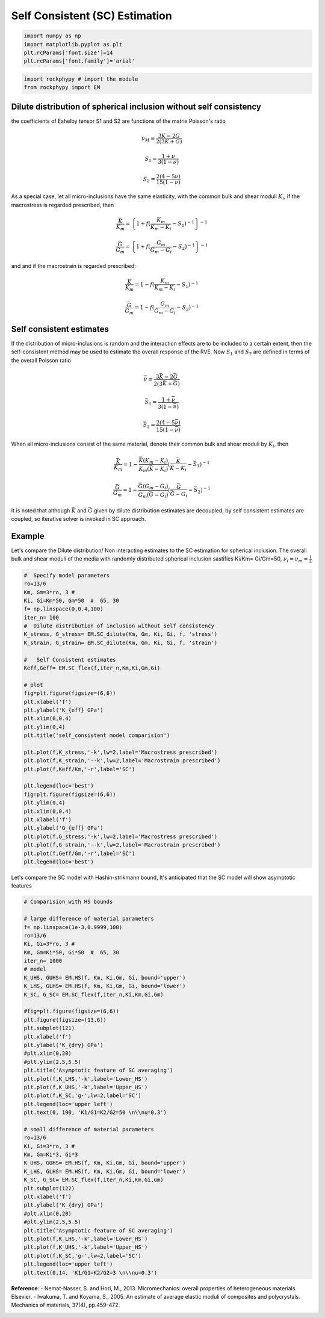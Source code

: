 
.. DO NOT EDIT.
.. THIS FILE WAS AUTOMATICALLY GENERATED BY SPHINX-GALLERY.
.. TO MAKE CHANGES, EDIT THE SOURCE PYTHON FILE:
.. "getting_started\13_Self_Consistent_Estimation.py"
.. LINE NUMBERS ARE GIVEN BELOW.

.. only:: html

    .. note::
        :class: sphx-glr-download-link-note

        :ref:`Go to the end <sphx_glr_download_getting_started_13_Self_Consistent_Estimation.py>`
        to download the full example code

.. rst-class:: sphx-glr-example-title

.. _sphx_glr_getting_started_13_Self_Consistent_Estimation.py:


Self Consistent (SC) Estimation
===============================

.. GENERATED FROM PYTHON SOURCE LINES 6-14

.. code-block:: python3



    import numpy as np 
    import matplotlib.pyplot as plt
    plt.rcParams['font.size']=14
    plt.rcParams['font.family']='arial'









.. GENERATED FROM PYTHON SOURCE LINES 15-21

.. code-block:: python3


    import rockphypy # import the module 
    from rockphypy import EM










.. GENERATED FROM PYTHON SOURCE LINES 22-93

Dilute distribution of spherical inclusion without self consistency
~~~~~~~~~~~~~~~~~~~~~~~~~~~~~~~~~~~~~~~~~~~~~~~~~~~~~~~~~~~~~~~~~~~

the coefficients of Eshelby tensor S1 and S2 are functions of the matrix Poisson's ratio  

.. math::
      \nu_M=\frac{3K-2G}{2(3K+G)}


.. math::
      S_1=\frac{1+\nu}{3(1-\nu)}


.. math::
      S_2=\frac{2(4-5\nu)}{15(1-\nu)}


As a special case, let all micro-inclusions have the same elasticity, with
the common bulk and shear moduli :math:`K_i`, If the macrostress is regarded
prescribed, then

.. math::
      \frac{\bar{K}}{K_m}=\left \{ {1+f(\frac{K_m}{K_m-K_i}-S_1 )^{-1}} \right \} ^{-1}


.. math::
      \frac{\bar{G}}{G_m}=\left \{ {1+f(\frac{G_m}{G_m-G_i}-S_2 )^{-1}} \right \} ^{-1}


and and if the macrostrain is regarded prescribed:

.. math::
      \frac{\bar{K}}{K_m}= {1-f(\frac{K_m}{K_m-K_i}-S_1 )^{-1}} 


.. math::
      \frac{\bar{G}}{G_m}= {1-f(\frac{G_m}{G_m-G_i}-S_2 )^{-1}}


Self consistent estimates
~~~~~~~~~~~~~~~~~~~~~~~~~
If the distribution of micro-inclusions is random and the interaction effects are to be included to a certain extent, then the self-consistent method may be used to estimate the overall response of the RVE. Now :math:`S_1` and :math:`S_2` are defined in terms of the overall Poisson ratio

.. math::
      \bar{\nu}\equiv \frac{3\bar{K} -2\bar{G}}{2(3\bar{K}+\bar{G})}


.. math::
      \bar{S_1}=\frac{1+\bar{\nu}}{3(1-\bar{\nu})} 


.. math::
      \bar{S_2}=\frac{2(4-5\bar{\nu})}{15(1-\bar{\nu})}


When all micro-inclusions consist of the same material, denote their common bulk and shear moduli by :math:`K_i`, then 

.. math::
      \frac{\bar{K}}{K_m}=1-\frac{\bar{K}(K_m-K_i) }{K_m(\bar{K}-K_i )}(\frac{\bar{K} }{\bar{K}-K_i}-\bar{S_1}  )^{-1}


.. math::
      \frac{\bar{G}}{G_m}=1-\frac{\bar{G}(G_m-G_i) }{G_m(\bar{G}-G_i )}(\frac{\bar{G} }{\bar{G}-G_i}-\bar{S_2}  )^{-1}


It is noted that although :math:`\bar{K}` and :math:`\bar{G}` given by dilute distribution estimates are decoupled, by self consistent estimates are coupled, so iterative solver is invoked in SC approach.

Example
~~~~~~~
Let's compare the Dilute distribution/ Non interacting estimates to the SC estimation for spherical inclusion. The overall bulk and shear moduli of the media with randomly distributed spherical inclusion sastifies Ki/Km= Gi/Gm=50, :math:`\nu_i=\nu_m=\frac{1}{3}`


.. GENERATED FROM PYTHON SOURCE LINES 96-133

.. code-block:: python3


    #  Specify model parameters 
    ro=13/6
    Km, Gm=3*ro, 3 #
    Ki, Gi=Km*50, Gm*50  #  65, 30
    f= np.linspace(0,0.4,100)
    iter_n= 100
    #  Dilute distribution of inclusion without self consistency
    K_stress, G_stress= EM.SC_dilute(Km, Gm, Ki, Gi, f, 'stress')
    K_strain, G_strain= EM.SC_dilute(Km, Gm, Ki, Gi, f, 'strain')

    #   Self Consistent estimates
    Keff,Geff= EM.SC_flex(f,iter_n,Km,Ki,Gm,Gi)

    # plot
    fig=plt.figure(figsize=(6,6))
    plt.xlabel('f')
    plt.ylabel('K_{eff} GPa')
    plt.xlim(0,0.4)
    plt.ylim(0,4)
    plt.title('self_consistent model comparision')

    plt.plot(f,K_stress,'-k',lw=2,label='Macrostress prescribed')
    plt.plot(f,K_strain,'--k',lw=2,label='Macrostrain prescribed')
    plt.plot(f,Keff/Km,'-r',label='SC')

    plt.legend(loc='best')
    fig=plt.figure(figsize=(6,6))
    plt.ylim(0,4)
    plt.xlim(0,0.4)
    plt.xlabel('f')
    plt.ylabel('G_{eff} GPa')
    plt.plot(f,G_stress,'-k',lw=2,label='Macrostress prescribed')
    plt.plot(f,G_strain,'--k',lw=2,label='Macrostrain prescribed')
    plt.plot(f,Geff/Gm,'-r',label='SC')
    plt.legend(loc='best')




.. rst-class:: sphx-glr-horizontal


    *

      .. image-sg:: /getting_started/images/sphx_glr_13_Self_Consistent_Estimation_001.png
         :alt: self_consistent model comparision
         :srcset: /getting_started/images/sphx_glr_13_Self_Consistent_Estimation_001.png
         :class: sphx-glr-multi-img

    *

      .. image-sg:: /getting_started/images/sphx_glr_13_Self_Consistent_Estimation_002.png
         :alt: 13 Self Consistent Estimation
         :srcset: /getting_started/images/sphx_glr_13_Self_Consistent_Estimation_002.png
         :class: sphx-glr-multi-img


.. rst-class:: sphx-glr-script-out

 .. code-block:: none


    <matplotlib.legend.Legend object at 0x000002132B69B100>



.. GENERATED FROM PYTHON SOURCE LINES 134-136

Let's compare the SC model with Hashin-strikmann bound, It's anticipated that the SC model will show asymptotic features 


.. GENERATED FROM PYTHON SOURCE LINES 138-186

.. code-block:: python3


    # Comparision with HS bounds

    # large difference of material parameters
    f= np.linspace(1e-3,0.9999,100)
    ro=13/6
    Ki, Gi=3*ro, 3 #
    Km, Gm=Ki*50, Gi*50  #  65, 30
    iter_n= 1000
    # model
    K_UHS, GUHS= EM.HS(f, Km, Ki,Gm, Gi, bound='upper')
    K_LHS, GLHS= EM.HS(f, Km, Ki,Gm, Gi, bound='lower')
    K_SC, G_SC= EM.SC_flex(f,iter_n,Ki,Km,Gi,Gm)

    #fig=plt.figure(figsize=(6,6))
    plt.figure(figsize=(13,6))
    plt.subplot(121)
    plt.xlabel('f')
    plt.ylabel('K_{dry} GPa')
    #plt.xlim(0,20)
    #plt.ylim(2.5,5.5)
    plt.title('Asymptotic feature of SC averaging')
    plt.plot(f,K_LHS,'-k',label='Lower_HS')
    plt.plot(f,K_UHS,'-k',label='Upper_HS')
    plt.plot(f,K_SC,'g-',lw=2,label='SC')
    plt.legend(loc='upper left')
    plt.text(0, 190, 'K1/G1=K2/G2=50 \n\\nu=0.3')

    # small difference of material parameters
    ro=13/6
    Ki, Gi=3*ro, 3 #
    Km, Gm=Ki*3, Gi*3
    K_UHS, GUHS= EM.HS(f, Km, Ki,Gm, Gi, bound='upper')
    K_LHS, GLHS= EM.HS(f, Km, Ki,Gm, Gi, bound='lower')
    K_SC, G_SC= EM.SC_flex(f,iter_n,Ki,Km,Gi,Gm)
    plt.subplot(122)
    plt.xlabel('f')
    plt.ylabel('K_{dry} GPa')   
    #plt.xlim(0,20)
    #plt.ylim(2.5,5.5)
    plt.title('Asymptotic feature of SC averaging')
    plt.plot(f,K_LHS,'-k',label='Lower_HS')
    plt.plot(f,K_UHS,'-k',label='Upper_HS')
    plt.plot(f,K_SC,'g-',lw=2,label='SC')
    plt.legend(loc='upper left')
    plt.text(0,14, 'K1/G1=K2/G2=3 \n\\nu=0.3')





.. image-sg:: /getting_started/images/sphx_glr_13_Self_Consistent_Estimation_003.png
   :alt: Asymptotic feature of SC averaging, Asymptotic feature of SC averaging
   :srcset: /getting_started/images/sphx_glr_13_Self_Consistent_Estimation_003.png
   :class: sphx-glr-single-img


.. rst-class:: sphx-glr-script-out

 .. code-block:: none


    Text(0, 14, 'K1/G1=K2/G2=3 \n\\nu=0.3')



.. GENERATED FROM PYTHON SOURCE LINES 187-191

**Reference**:
- Nemat-Nasser, S. and Hori, M., 2013. Micromechanics: overall properties of heterogeneous materials. Elsevier.
- Iwakuma, T. and Koyama, S., 2005. An estimate of average elastic moduli of composites and polycrystals. Mechanics of materials, 37(4), pp.459-472.



.. rst-class:: sphx-glr-timing

   **Total running time of the script:** ( 0 minutes  1.008 seconds)


.. _sphx_glr_download_getting_started_13_Self_Consistent_Estimation.py:

.. only:: html

  .. container:: sphx-glr-footer sphx-glr-footer-example




    .. container:: sphx-glr-download sphx-glr-download-python

      :download:`Download Python source code: 13_Self_Consistent_Estimation.py <13_Self_Consistent_Estimation.py>`

    .. container:: sphx-glr-download sphx-glr-download-jupyter

      :download:`Download Jupyter notebook: 13_Self_Consistent_Estimation.ipynb <13_Self_Consistent_Estimation.ipynb>`


.. only:: html

 .. rst-class:: sphx-glr-signature

    `Gallery generated by Sphinx-Gallery <https://sphinx-gallery.github.io>`_
